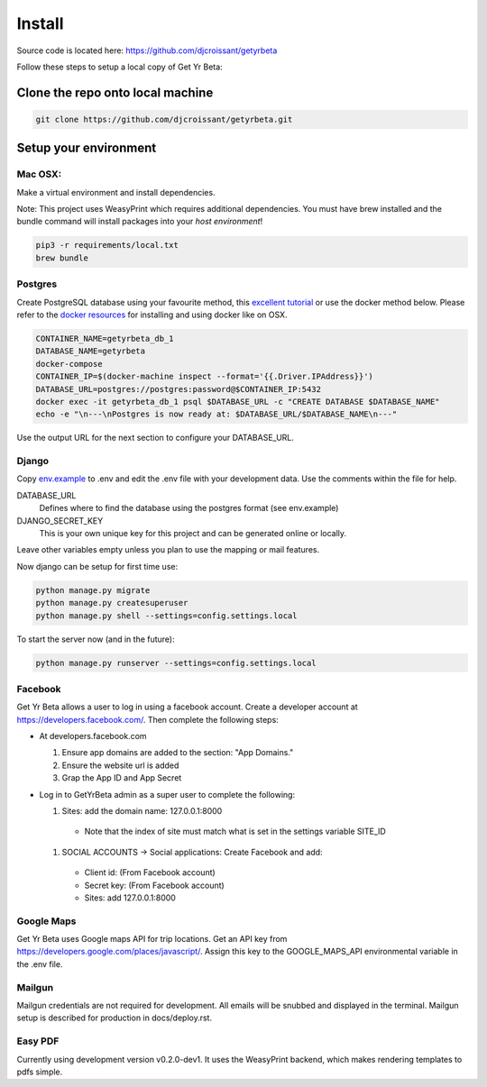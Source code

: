 =========
Install
=========

Source code is located here:
https://github.com/djcroissant/getyrbeta

Follow these steps to setup a local copy of Get Yr Beta:

Clone the repo onto local machine
+++++++++++++++++++++++++++++++++

.. code::

  git clone https://github.com/djcroissant/getyrbeta.git

Setup your environment
++++++++++++++++++++++

Mac OSX:
--------

Make a virtual environment and install dependencies.  

Note: This project uses WeasyPrint which requires additional dependencies.  You must have brew installed and the bundle command will install packages into your *host environment*!  
  
.. code::

  pip3 -r requirements/local.txt
  brew bundle

Postgres
--------

Create PostgreSQL database using your favourite method, this `excellent tutorial <https://github.com/djcroissant/getyrbeta.git>`_ or use the docker method below.  Please refer to the `docker resources <https://docs.docker.com/docker-for-mac/install/>`_ for installing and using docker like on OSX.

.. code::

  CONTAINER_NAME=getyrbeta_db_1
  DATABASE_NAME=getyrbeta
  docker-compose
  CONTAINER_IP=$(docker-machine inspect --format='{{.Driver.IPAddress}}')
  DATABASE_URL=postgres://postgres:password@$CONTAINER_IP:5432
  docker exec -it getyrbeta_db_1 psql $DATABASE_URL -c "CREATE DATABASE $DATABASE_NAME"
  echo -e "\n---\nPostgres is now ready at: $DATABASE_URL/$DATABASE_NAME\n---"

Use the output URL for the next section to configure your DATABASE_URL.

Django
------

Copy `env.example <env.example>`_ to .env and edit the .env file with your development data.  Use the comments within the file for help.

DATABASE_URL
  Defines where to find the database using the postgres format (see env.example)

DJANGO_SECRET_KEY
  This is your own unique key for this project and can be generated online or locally.

Leave other variables empty unless you plan to use the mapping or mail features.

Now django can be setup for first time use:

.. code::

  python manage.py migrate
  python manage.py createsuperuser
  python manage.py shell --settings=config.settings.local

To start the server now (and in the future):

.. code::

  python manage.py runserver --settings=config.settings.local


Facebook
---------------
Get Yr Beta allows a user to log in using a facebook account. Create a
developer account at https://developers.facebook.com/. Then complete the
following steps:

* At developers.facebook.com

  #) Ensure app domains are added to the section: "App Domains."

  #) Ensure the website url is added

  #) Grap the App ID and App Secret

* Log in to GetYrBeta admin as a super user to complete the following:

  #) Sites: add the domain name: 127.0.0.1:8000

    * Note that the index of site must match what is set in the settings variable SITE_ID


  #) SOCIAL ACCOUNTS -> Social applications: Create Facebook and add:

    * Client id: (From Facebook account)

    * Secret key: (From Facebook account)

    * Sites: add 127.0.0.1:8000

Google Maps
-----------
Get Yr Beta uses Google maps API for trip locations. Get an API key from
https://developers.google.com/places/javascript/. Assign this key to the
GOOGLE_MAPS_API environmental variable in the .env file.

Mailgun
-------
Mailgun credentials are not required for development. All emails will be
snubbed and displayed in the terminal. Mailgun setup is described for
production in docs/deploy.rst.

Easy PDF
--------
Currently using development version v0.2.0-dev1. It uses the WeasyPrint backend,
which makes rendering templates to pdfs simple.
